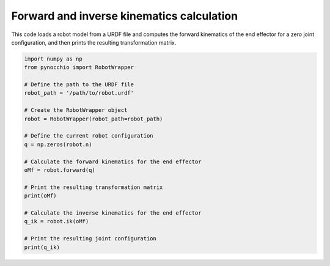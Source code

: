 Forward and inverse kinematics calculation
=====================================================

This code loads a robot model from a URDF file and computes the forward kinematics of the end effector for a zero joint configuration, and then prints the resulting transformation matrix.


.. code-block:: python


    import numpy as np
    from pynocchio import RobotWrapper

    # Define the path to the URDF file
    robot_path = '/path/to/robot.urdf'

    # Create the RobotWrapper object
    robot = RobotWrapper(robot_path=robot_path)

    # Define the current robot configuration
    q = np.zeros(robot.n)

    # Calculate the forward kinematics for the end effector
    oMf = robot.forward(q)

    # Print the resulting transformation matrix
    print(oMf) 

    # Calculate the inverse kinematics for the end effector
    q_ik = robot.ik(oMf)

    # Print the resulting joint configuration
    print(q_ik) 